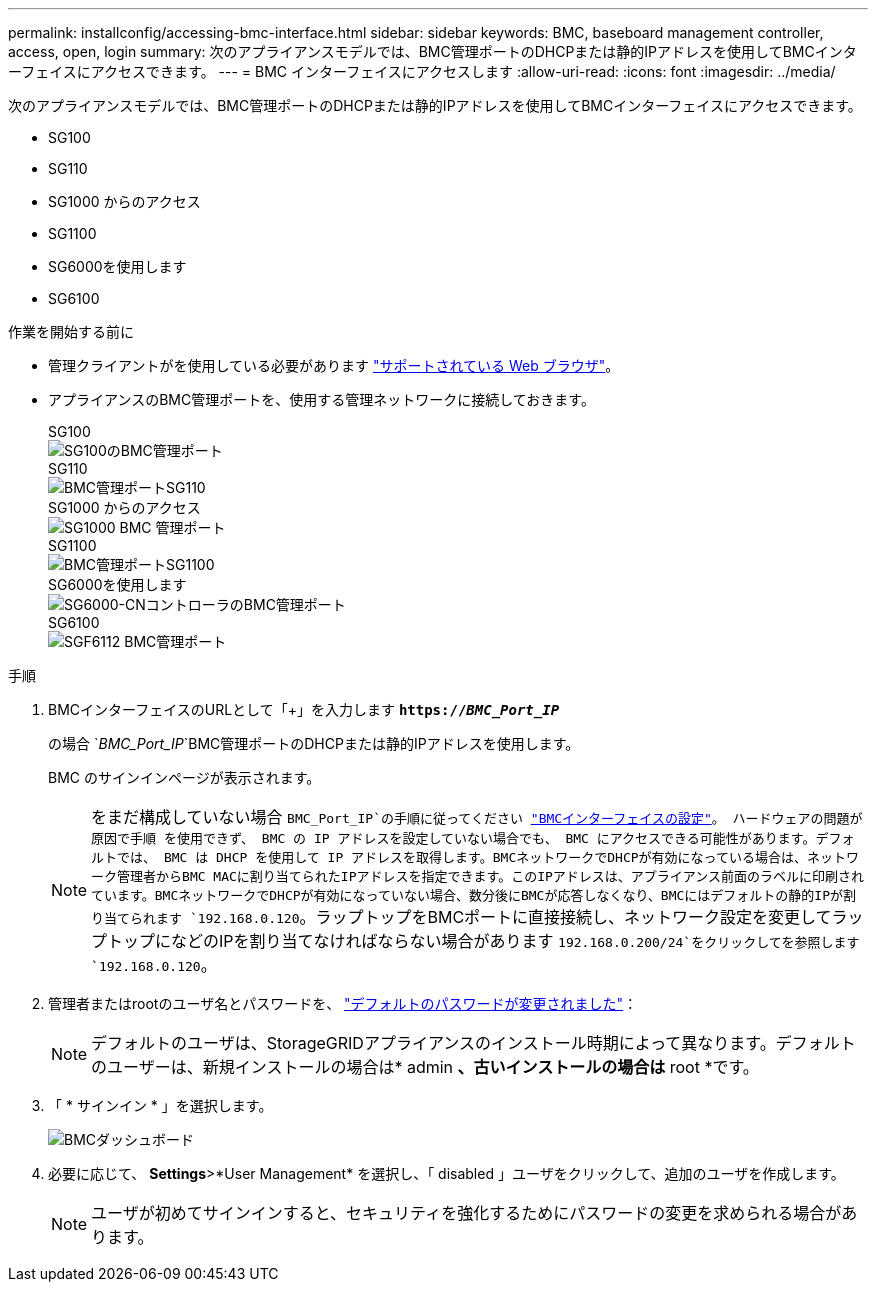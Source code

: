---
permalink: installconfig/accessing-bmc-interface.html 
sidebar: sidebar 
keywords: BMC, baseboard management controller, access, open, login 
summary: 次のアプライアンスモデルでは、BMC管理ポートのDHCPまたは静的IPアドレスを使用してBMCインターフェイスにアクセスできます。  
---
= BMC インターフェイスにアクセスします
:allow-uri-read: 
:icons: font
:imagesdir: ../media/


[role="lead"]
次のアプライアンスモデルでは、BMC管理ポートのDHCPまたは静的IPアドレスを使用してBMCインターフェイスにアクセスできます。

* SG100
* SG110
* SG1000 からのアクセス
* SG1100
* SG6000を使用します
* SG6100


.作業を開始する前に
* 管理クライアントがを使用している必要があります https://docs.netapp.com/us-en/storagegrid-118/admin/web-browser-requirements.html["サポートされている Web ブラウザ"^]。
* アプライアンスのBMC管理ポートを、使用する管理ネットワークに接続しておきます。
+
[role="tabbed-block"]
====
.SG100
--
image::../media/sg100_bmc_management_port.png[SG100のBMC管理ポート]

--
.SG110
--
image::../media/sgf6112_cn_bmc_management_port.png[BMC管理ポートSG110]

--
.SG1000 からのアクセス
--
image::../media/sg1000_bmc_management_port.png[SG1000 BMC 管理ポート]

--
.SG1100
--
image::../media/sg1100_bmc_management_port.png[BMC管理ポートSG1100]

--
.SG6000を使用します
--
image::../media/sg6000_cn_bmc_management_port.gif[SG6000-CNコントローラのBMC管理ポート]

--
.SG6100
--
image::../media/sgf6112_cn_bmc_management_port.png[SGF6112 BMC管理ポート]

--
====


.手順
. BMCインターフェイスのURLとして「+」を入力します
`*https://_BMC_Port_IP_*`
+
の場合 `_BMC_Port_IP_`BMC管理ポートのDHCPまたは静的IPアドレスを使用します。

+
BMC のサインインページが表示されます。

+

NOTE: をまだ構成していない場合 `BMC_Port_IP`の手順に従ってください link:configuring-bmc-interface.html["BMCインターフェイスの設定"]。  ハードウェアの問題が原因で手順 を使用できず、 BMC の IP アドレスを設定していない場合でも、 BMC にアクセスできる可能性があります。デフォルトでは、 BMC は DHCP を使用して IP アドレスを取得します。BMCネットワークでDHCPが有効になっている場合は、ネットワーク管理者からBMC MACに割り当てられたIPアドレスを指定できます。このIPアドレスは、アプライアンス前面のラベルに印刷されています。BMCネットワークでDHCPが有効になっていない場合、数分後にBMCが応答しなくなり、BMCにはデフォルトの静的IPが割り当てられます `192.168.0.120`。ラップトップをBMCポートに直接接続し、ネットワーク設定を変更してラップトップになどのIPを割り当てなければならない場合があります `192.168.0.200/24`をクリックしてを参照します `192.168.0.120`。

. 管理者またはrootのユーザ名とパスワードを、 link:changing-root-password-for-bmc-interface.html["デフォルトのパスワードが変更されました"]：
+

NOTE: デフォルトのユーザは、StorageGRIDアプライアンスのインストール時期によって異なります。デフォルトのユーザーは、新規インストールの場合は* admin *、古いインストールの場合は* root *です。

. 「 * サインイン * 」を選択します。
+
image::../media/bmc_dashboard.gif[BMCダッシュボード]

. 必要に応じて、 *Settings*>*User Management* を選択し、「 disabled 」ユーザをクリックして、追加のユーザを作成します。
+

NOTE: ユーザが初めてサインインすると、セキュリティを強化するためにパスワードの変更を求められる場合があります。



